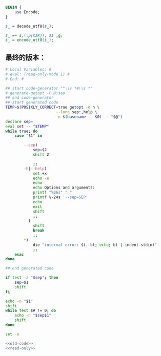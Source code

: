 #+name: break-cjk
#+BEGIN_SRC perl
  BEGIN {
      use Encode;
  }

  $_ = decode_utf8($_);

  $_ =~ s,(\p{CJK}), $1 ,g;
  $_ = encode_utf8($_);

#+END_SRC
** 最终的版本：

#+name: read-only
#+BEGIN_SRC sh
# Local Variables: #
# eval: (read-only-mode 1) #
# End: #
#+END_SRC

#+name: old-code
#+BEGIN_SRC sh
  ## start code-generator "^\\s *#\\s *"
  # generate-getopt -P @:sep
  ## end code-generator
  ## start generated code
  TEMP=$(POSIXLY_CORRECT=true getopt -o h \
                        --long sep:,help \
                        -n $(basename -- $0) -- "$@")
  declare sep=
  eval set -- "$TEMP"
  while true; do
      case "$1" in

          --sep)
              sep=$2
              shift 2

              ;;
          -h|--help)
              set +x
              echo -e
              echo
              echo Options and arguments:
              printf "%06s" " "
              printf %-24s '--sep=SEP'
              echo
              exit
              shift
              ;;
          --)
              shift
              break
              ;;
          ,*)
              die "internal error: $(. bt; echo; bt | indent-stdin)"
              ;;
      esac
  done

  ## end generated code

  if test -z "$sep"; then
      sep=$1
      shift
  fi

  echo -n "$1"
  shift
  while test $# != 0; do
      echo -n "$sep$1"
      shift
  done
#+END_SRC

#+name: the-ultimate-script
#+BEGIN_SRC sh :tangle ~/system-config/bin/string-join :comments link :shebang "#!/usr/bin/env bash" :noweb yes
set -e

<<old-code>>
<<read-only>>
#+END_SRC

#+results: the-ultimate-script


